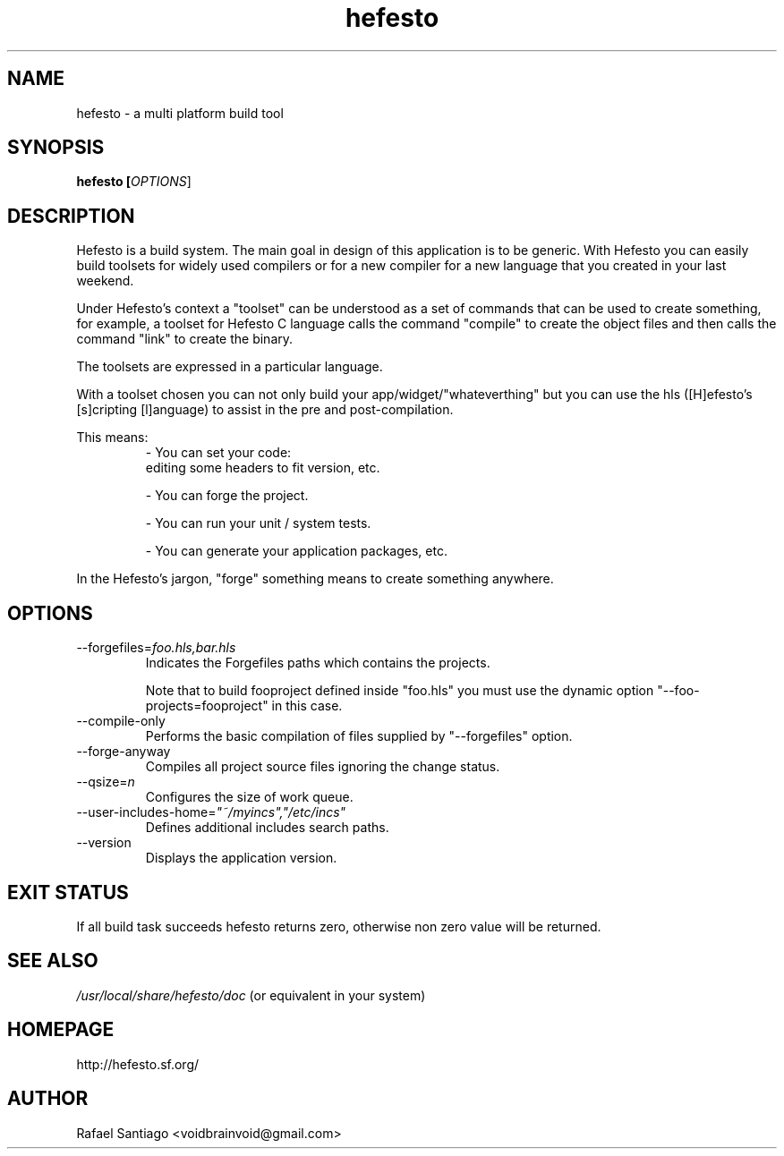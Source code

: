 .TH hefesto 1 "Febuary 15, 2013" "version 0.1.0" "USER COMMANDS"
.SH NAME
hefesto \- a multi platform build tool
.SH SYNOPSIS
.B hefesto [\fIOPTIONS\fR]
.SH DESCRIPTION
Hefesto is a build system. The main goal in design of
this application is to be generic. With Hefesto you can easily
build toolsets for widely used compilers or for a new compiler
for a new language that you created in your last weekend.

Under Hefesto's context a "toolset" can be understood as a set
of commands that can be used to create something, for example,
a toolset for Hefesto C language calls the command "compile" to
create the object files and then calls the command "link" to
create the binary.

The toolsets are expressed in a particular language.

With a toolset chosen you can not only build your
app/widget/"whateverthing" but you can use the hls ([H]efesto's
[s]cripting [l]anguage) to assist in the pre and post-compilation.
.PP
This means:
.TP
.PP
\- You can set your code: 
  editing some headers to fit version, etc.

\- You can forge the project.

\- You can run your unit / system tests.

\- You can generate your application packages, etc.
.PP
In the Hefesto's jargon, "forge" something means to create something
anywhere.
.SH OPTIONS
.TP
\-\-forgefiles=\fIfoo.hls,bar.hls\fR
Indicates the Forgefiles paths which contains the projects.

Note that to build fooproject defined inside "foo.hls" you must
use the dynamic option "\-\-foo\-projects=fooproject" in this case.
.TP
\-\-compile\-only
Performs the basic compilation of files supplied by "\-\-forgefiles" option.
.TP
\-\-forge-anyway
Compiles all project source files ignoring the change status.
.TP
\-\-qsize=\fIn\fR
Configures the size of work queue.
.TP
\-\-user\-includes\-home=\fI"~/myincs","/etc/incs"\fR
Defines additional includes search paths.
.TP
\-\-version
Displays the application version.
.PP
.SH EXIT STATUS
If all build task succeeds hefesto returns zero, otherwise
non zero value will be returned.
.PP
.SH
SEE ALSO
.TP
\fI/usr/local/share/hefesto/doc\fR (or equivalent in your system)
.PP
.SH
HOMEPAGE
.TP
http://hefesto.sf.org/
.SH AUTHOR
Rafael Santiago <voidbrainvoid@gmail.com>
